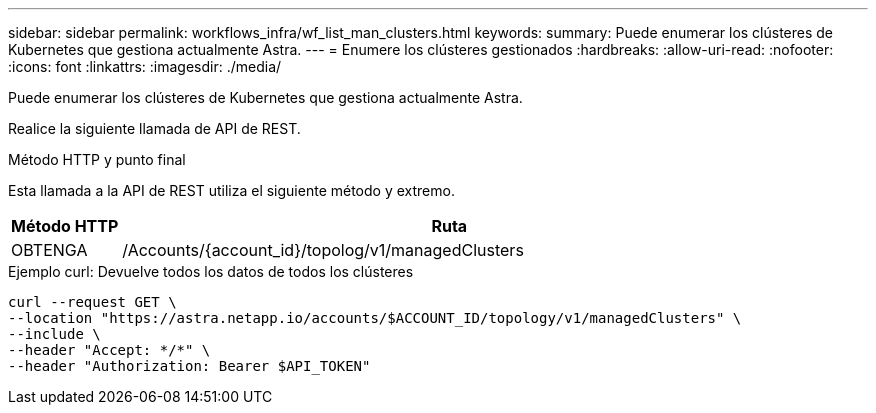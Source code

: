 ---
sidebar: sidebar 
permalink: workflows_infra/wf_list_man_clusters.html 
keywords:  
summary: Puede enumerar los clústeres de Kubernetes que gestiona actualmente Astra. 
---
= Enumere los clústeres gestionados
:hardbreaks:
:allow-uri-read: 
:nofooter: 
:icons: font
:linkattrs: 
:imagesdir: ./media/


[role="lead"]
Puede enumerar los clústeres de Kubernetes que gestiona actualmente Astra.

Realice la siguiente llamada de API de REST.

.Método HTTP y punto final
Esta llamada a la API de REST utiliza el siguiente método y extremo.

[cols="1,6"]
|===
| Método HTTP | Ruta 


| OBTENGA | /Accounts/{account_id}/topolog/v1/managedClusters 
|===
.Ejemplo curl: Devuelve todos los datos de todos los clústeres
[source, curl]
----
curl --request GET \
--location "https://astra.netapp.io/accounts/$ACCOUNT_ID/topology/v1/managedClusters" \
--include \
--header "Accept: */*" \
--header "Authorization: Bearer $API_TOKEN"
----